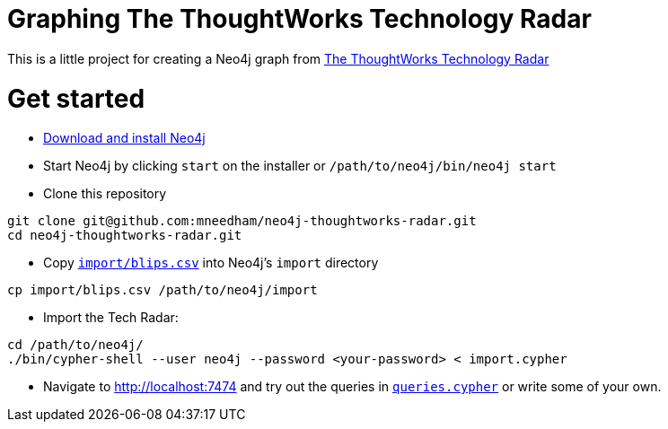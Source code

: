 = Graphing The ThoughtWorks Technology Radar

This is a little project for creating a Neo4j graph from link:https://www.thoughtworks.com/radar[The ThoughtWorks Technology Radar]

= Get started

* link:http://neo4j.com/download[Download and install Neo4j]
* Start Neo4j by clicking `start` on the installer or `/path/to/neo4j/bin/neo4j start`
* Clone this repository

```
git clone git@github.com:mneedham/neo4j-thoughtworks-radar.git
cd neo4j-thoughtworks-radar.git
```

* Copy link:import/blips.csv[`import/blips.csv`] into Neo4j's `import` directory

```
cp import/blips.csv /path/to/neo4j/import
```

* Import the Tech Radar:

```
cd /path/to/neo4j/
./bin/cypher-shell --user neo4j --password <your-password> < import.cypher
```

* Navigate to http://localhost:7474 and try out the queries in link:queries.cypher[`queries.cypher`] or write some of your own.